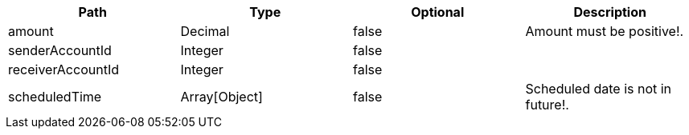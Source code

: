 |===
|Path|Type|Optional|Description

|amount
|Decimal
|false
|Amount must be positive!.

|senderAccountId
|Integer
|false
|

|receiverAccountId
|Integer
|false
|

|scheduledTime
|Array[Object]
|false
|Scheduled date is not in future!.

|===